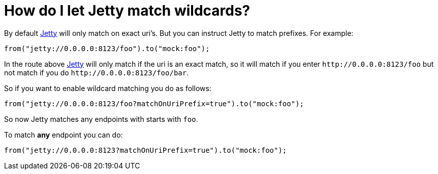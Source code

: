 = How do I let Jetty match wildcards?

By default xref:components::jetty-component.adoc[Jetty] will only match on exact uri's. But
you can instruct Jetty to match prefixes. For example:

[source,java]
----
from("jetty://0.0.0.0:8123/foo").to("mock:foo");
----

In the route above xref:components::jetty-component.adoc[Jetty] will only match if the uri is
an exact match, so it will match if you enter
`\http://0.0.0.0:8123/foo` but not match if you do
`\http://0.0.0.0:8123/foo/bar`.

So if you want to enable wildcard matching you do as follows:

[source,java]
----
from("jetty://0.0.0.0:8123/foo?matchOnUriPrefix=true").to("mock:foo");
----

So now Jetty matches any endpoints with starts with `foo`.

To match *any* endpoint you can do:

[source,java]
----
from("jetty://0.0.0.0:8123?matchOnUriPrefix=true").to("mock:foo");
----

